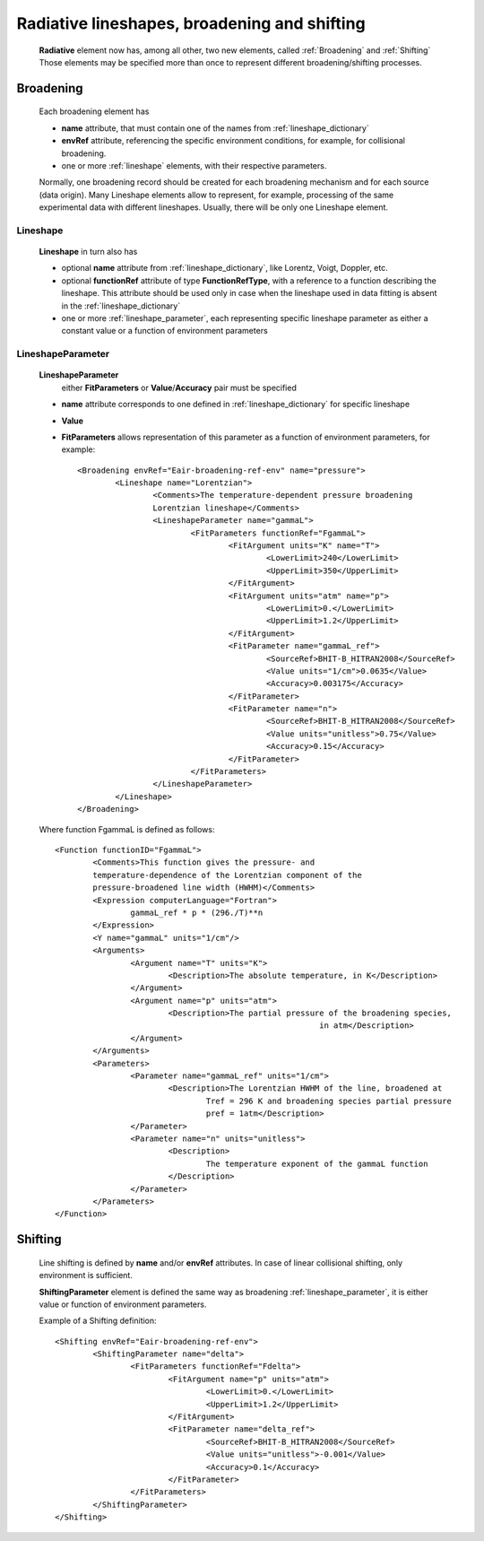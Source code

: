 .. _lineshapes:

Radiative lineshapes, broadening and shifting
=======================================================

	**Radiative** element now has, among all other, two new elements, called :ref:`Broadening` and :ref:`Shifting`
	Those elements may be specified more than once to represent different broadening/shifting processes.
	
	.. image:: ./RadiativeTransition.png
		:alt:	RadiativeTransition child elements
		
	

.. _Broadening:

Broadening
-----------------

	.. image:: lineshape/Broadening.png
		:alt:	Broadening element
	
	Each broadening element has 
	
	-	**name** attribute, that must contain one of the names from :ref:`lineshape_dictionary`
	
	-	**envRef** attribute, referencing the specific environment conditions, 
		for example, for collisional broadening.
	
	-	one or more :ref:`lineshape` elements, with their respective parameters.
	
	Normally, one broadening record should be created for each broadening mechanism 
	and for each source (data origin).
	Many Lineshape elements allow to represent, for example, 
	processing of the same experimental data with different lineshapes. 
	Usually, there will be only one Lineshape element.
	
.. _lineshape:

Lineshape
```````````````````	
	.. image:: lineshape/LineShape.png
		:alt:	Lineshape element exploded
	
	**Lineshape** in turn also has 
	
	-	optional **name** attribute from :ref:`lineshape_dictionary`, like Lorentz, Voigt, Doppler, etc.
	
	-	optional **functionRef** attribute of type **FunctionRefType**, with a reference to a function 
		describing the lineshape. This attribute should be used only in case when the lineshape 
		used in data fitting is absent in the :ref:`lineshape_dictionary`
	
	-	one or more :ref:`lineshape_parameter`, each representing specific lineshape parameter 
		as either a constant value or a function of environment parameters
	
.. _lineshape_parameter:

LineshapeParameter
```````````````````````
	
	.. image:: lineshape/LineShapeParameter.png
		:alt:	LineshapeParameter element exploded
	
	**LineshapeParameter**
		either **FitParameters** or **Value**/**Accuracy** pair must be specified
	
	- **name** attribute corresponds to one defined in :ref:`lineshape_dictionary` for specific lineshape
	
	- **Value**
	
	- **FitParameters** allows representation of this parameter as a function of environment parameters, for example::
	
		<Broadening envRef="Eair-broadening-ref-env" name="pressure">
			<Lineshape name="Lorentzian">
				<Comments>The temperature-dependent pressure broadening 
				Lorentzian lineshape</Comments>
				<LineshapeParameter name="gammaL">
					<FitParameters functionRef="FgammaL">
						<FitArgument units="K" name="T">
							<LowerLimit>240</LowerLimit>
							<UpperLimit>350</UpperLimit>
						</FitArgument>
						<FitArgument units="atm" name="p">
							<LowerLimit>0.</LowerLimit>
							<UpperLimit>1.2</UpperLimit>
						</FitArgument>
						<FitParameter name="gammaL_ref">
							<SourceRef>BHIT-B_HITRAN2008</SourceRef>
							<Value units="1/cm">0.0635</Value>
							<Accuracy>0.003175</Accuracy>
						</FitParameter>
						<FitParameter name="n">
							<SourceRef>BHIT-B_HITRAN2008</SourceRef>
							<Value units="unitless">0.75</Value>
							<Accuracy>0.15</Accuracy>
						</FitParameter>
					</FitParameters>
				</LineshapeParameter>
			</Lineshape>
		</Broadening>
	
	Where function FgammaL is defined as follows::
	
		<Function functionID="FgammaL">
			<Comments>This function gives the pressure- and 
			temperature-dependence of the Lorentzian component of the 
			pressure-broadened line width (HWHM)</Comments>
			<Expression computerLanguage="Fortran">
				gammaL_ref * p * (296./T)**n
			</Expression>
			<Y name="gammaL" units="1/cm"/>
			<Arguments>
				<Argument name="T" units="K">
					<Description>The absolute temperature, in K</Description>
				</Argument>
				<Argument name="p" units="atm">
					<Description>The partial pressure of the broadening species,
									in atm</Description>
				</Argument>
			</Arguments>
			<Parameters>
				<Parameter name="gammaL_ref" units="1/cm">
					<Description>The Lorentzian HWHM of the line, broadened at
						Tref = 296 K and broadening species partial pressure
						pref = 1atm</Description>
				</Parameter>
				<Parameter name="n" units="unitless">
					<Description>
						The temperature exponent of the gammaL function
					</Description>
				</Parameter>
			</Parameters>
		</Function>
	

.. _Shifting:

Shifting
-----------------

	.. image:: lineshape/Shifting.png
		:alt:	Shifting element exploded
		
	Line shifting is defined by **name** and/or **envRef** attributes. 
	In case of linear collisional shifting, only environment is sufficient.
	
	**ShiftingParameter** element is defined the same way as broadening :ref:`lineshape_parameter`, 
	it is either value or function of environment parameters.
	
	Example of a Shifting definition::
	
		<Shifting envRef="Eair-broadening-ref-env">
			<ShiftingParameter name="delta">
				<FitParameters functionRef="Fdelta">
					<FitArgument name="p" units="atm">
						<LowerLimit>0.</LowerLimit>
						<UpperLimit>1.2</UpperLimit>
					</FitArgument>
					<FitParameter name="delta_ref">
						<SourceRef>BHIT-B_HITRAN2008</SourceRef>
						<Value units="unitless">-0.001</Value>
						<Accuracy>0.1</Accuracy>
					</FitParameter>
				</FitParameters>
			</ShiftingParameter>
		</Shifting>
	
	
